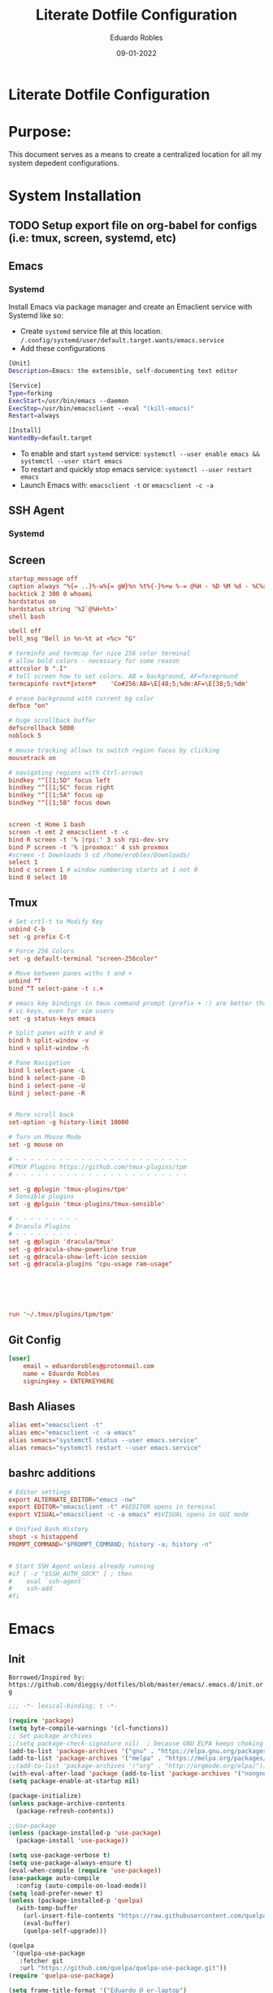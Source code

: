 #+TITLE: Literate Dotfile Configuration
#+AUTHOR: Eduardo Robles
#+DATE: 09-01-2022
#+EMAIL: eduardorobles@proton.me
#+OPTIONS: num:nil html-style:nil

* Literate Dotfile Configuration
* Purpose:
  This document serves as a means to create a centralized location for all my system depedent configurations.
* System Installation
** TODO Setup export file on org-babel for configs (i.e: tmux, screen, systemd, etc)
** Emacs
*** Systemd
    Install Emacs via package manager and create an Emaclient service with Systemd like so:

- Create =systemd= service file at this location.
    ~/.config/systemd/user/default.target.wants/emacs.service~
- Add these configurations
#+BEGIN_SRC bash
[Unit]
Description=Emacs: the extensible, self-documenting text editor

[Service]
Type=forking
ExecStart=/usr/bin/emacs --daemon
ExecStop=/usr/bin/emacsclient --eval "(kill-emacs)"
Restart=always

[Install]
WantedBy=default.target
#+END_SRC
- To enable and start =systemd= service:
  ~systemctl --user enable emacs && systemctl --user start emacs~
- To restart and quickly stop emacs service:
  ~systemctl --user restart emacs~
- Launch Emacs with:
  ~emacsclient -t~ or ~emacsclient -c -a~
** SSH Agent
*** Systemd
** Screen
#+BEGIN_SRC conf
startup_message off
caption always "%{= ..}%-w%{= gW}%n %t%{-}%+w %-= @%H - %D %M %d - %C%a"
backtick 2 300 0 whoami
hardstatus on
hardstatus string '%2`@%H<%t>'
shell bash

vbell off
bell_msg "Bell in %n-%t at <%c> ^G"

# terminfo and termcap for nice 256 color terminal
# allow bold colors - necessary for some reason
attrcolor b ".I"
# tell screen how to set colors. AB = background, AF=foreground
termcapinfo rxvt*|xterm*    'Co#256:AB=\E[48;5;%dm:AF=\E[38;5;%dm'

# erase background with current bg color
defbce "on"

# huge scrollback buffer
defscrollback 5000
noblock 5

# mouse tracking allows to switch region focus by clicking
mousetrack on

# navigating regions with Ctrl-arrows
bindkey "^[[1;5D" focus left
bindkey "^[[1;5C" focus right
bindkey "^[[1;5A" focus up
bindkey "^[[1;5B" focus down


screen -t Home 1 bash
screen -t emt 2 emacsclient -t -c
bind R screen -t '% |rpi:' 3 ssh rpi-dev-srv
bind P screen -t '% |proxmox:' 4 ssh proxmox
#screen -t Downloads 5 cd /home/erobles/Downloads/
select 1
bind c screen 1 # window numbering starts at 1 not 0
bind 0 select 10
#+END_SRC
** Tmux
#+BEGIN_SRC conf
# Set crtl-t to Modify Key
unbind C-b
set -g prefix C-t

# Force 256 Colors
set -g default-terminal "screen-256color"

# Move between panes withs t and +
unbind ^T
bind ^T select-pane -t :.+

# emacs key bindings in tmux command prompt (prefix + :) are better than
# vi keys, even for vim users
set -g status-keys emacs

# Split panes with V and H
bind h split-window -v
bind v split-window -h

# Pane Navigation
bind l select-pane -L
bind k select-pane -D
bind i select-pane -U
bind j select-pane -R


# More scroll back
set-option -g history-limit 10000

# Turn on Mouse Mode
set -g mouse on

# - - - - - - - - - - - - - - - - - - - - - - - -
#TMUX Plugins https://github.com/tmux-plugins/tpm
# - - - - - - - - - - - - - - - - - - - - - - - -

set -g @plugin 'tmux-plugins/tpm'
# Sensible plugins
set -g @plguin 'tmux-plugins/tmux-sensible'

# - - - - - - - - -
# Dracula Plugins
# - - - - - - - - -
set -g @plugin 'dracula/tmux'
set -g @dracula-show-powerline true
set -g @dracula-show-left-icon session
set -g @dracula-plugins "cpu-usage ram-usage"






run '~/.tmux/plugins/tpm/tpm'
#+END_SRC
** Git Config
#+BEGIN_SRC conf
[user]
	email = eduardorobles@protonmail.com
	name = Eduardo Robles
	signingkey = ENTERKEYHERE
#+END_SRC
** Bash Aliases
#+BEGIN_SRC conf
alias emt="emacsclient -t"
alias emc="emacsclient -c -a emacs"
alias semacs="systemctl status --user emacs.service"
alias remacs="systemctl restart --user emacs.service"
#+END_SRC
** bashrc additions
#+BEGIN_SRC conf
# Editor settings
export ALTERNATE_EDITOR="emacs -nw"
export EDITOR="emacsclient -t" #$EDITOR opens in terminal
export VISUAL="emacsclient -c -a emacs" #$VISUAL opens in GUI mode

# Unified Bash History
shopt -s histappend
PROMPT_COMMAND="$PROMPT_COMMAND; history -a; history -n"


# Start SSH Agent unless already running
#if [ -z "$SSH_AUTH_SOCK" ] ; then
#    eval `ssh-agent`
#    ssh-add
#fi
#+END_SRC
* Emacs
** Init
   =Borrowed/Inspired by: https://github.com/dieggsy/dotfiles/blob/master/emacs/.emacs.d/init.org=
#+BEGIN_SRC emacs-lisp
  ;;; -*- lexical-binding: t -*-

  (require 'package)
  (setq byte-compile-warnings '(cl-functions))
  ;; Set package archives
  ;;(setq package-check-signature nil)  ; because GNU ELPA keeps choking on the sigs
  (add-to-list 'package-archives '("gnu" . "https://elpa.gnu.org/packages/"))
  (add-to-list 'package-archives '("melpa" . "https://melpa.org/packages/"))
  ;;(add-to-list 'package-archives '("org" . "http://orgmode.org/elpa/"))
  (with-eval-after-load 'package (add-to-list 'package-archives '("nongnu" . "https://elpa.nongnu.org/nongnu/")))
  (setq package-enable-at-startup nil)

  (package-initialize)
  (unless package-archive-contents
    (package-refresh-contents))

  ;;Use-package
  (unless (package-installed-p 'use-package)
    (package-install 'use-package))

  (setq use-package-verbose t)
  (setq use-package-always-ensure t)
  (eval-when-compile (require 'use-package))
  (use-package auto-compile
    :config (auto-compile-on-load-mode))
  (setq load-prefer-newer t)
  (unless (package-installed-p 'quelpa)
    (with-temp-buffer
      (url-insert-file-contents "https://raw.githubusercontent.com/quelpa/quelpa/master/quelpa.el")
      (eval-buffer)
      (quelpa-self-upgrade)))

  (quelpa
   '(quelpa-use-package
     :fetcher git
     :url "https://github.com/quelpa/quelpa-use-package.git"))
  (require 'quelpa-use-package)

  (setq frame-title-format '("Eduardo @ er-laptop")
        frame-resize-pixelwise t)

  (scroll-bar-mode -1)
  (tool-bar-mode -1)
  (show-paren-mode t)

  (set-charset-priority 'unicode)
  (setq locale-coding-system   'utf-8)
  (set-terminal-coding-system  'utf-8)
  (set-keyboard-coding-system  'utf-8)
  (set-selection-coding-system 'utf-8)
  (prefer-coding-system        'utf-8)
  (setq default-process-coding-system '(utf-8-unix . utf-8-unix))

  (global-auto-revert-mode t)

  (add-hook 'before-save-hook 'delete-trailing-whitespace)

  (global-visual-line-mode t)
  (global-prettify-symbols-mode t)

  (require 'org)
  (org-babel-load-file (expand-file-name "~/.emacs.d/emacs.org"))
  (custom-set-variables
   ;; custom-set-variables was added by Custom.
   ;; If you edit it by hand, you could mess it up, so be careful.
   ;; Your init file should contain only one such instance.
   ;; If there is more than one, they won't work right.
   )
  (custom-set-faces
   ;; custom-set-faces was added by Custom.
   ;; If you edit it by hand, you could mess it up, so be careful.
   ;; Your init file should contain only one such instance.
   ;; If there is more than one, they won't work right.
   )
#+END_SRC
** Emacs Customization
*** Startup Config
#+BEGIN_SRC emacs-lisp
(setq confirm-kill-emacs                  'y-or-n-p
      confirm-nonexistent-file-or-buffer  t
      require-final-newline               t
      visible-bell                        nil
      ring-bell-function                  'ignore
      minibuffer-prompt-properties
      '(read-only t point-entered minibuffer-avoid-prompt face minibuffer-prompt)

      ;; Disable non selected window highlight
      cursor-in-non-selected-windows     nil
      highlight-nonselected-windows      nil
      ;; PATH
      exec-path                          (append exec-path '("/usr/local/bin/"))
      indent-tabs-mode                   nil
      inhibit-startup-message            t
      fringes-outside-margins            t
      x-select-enable-clipboard          t
      create-lockfiles                   nil

)
#+END_SRC
*** Environment Variables
    To find environment variables simply:
    - ~M-x: $SHELL~ for shell
    - ~M-x: $GPG_AGENT_INFO~ for gpg
    - ~M-x: $SSH_AUTH_SOCK~ for ssh
#+BEGIN_SRC emacs-lisp
(setenv "SHELL" "/bin/bash")
;;(setenv "GPG_AGENT_INFO" "/run/user/1000/gnupg/S.gpg-agent:0:1")
(setenv "SSH_AUTH_SOCK" "/run/user/1000/keyring/.ssh")
#+END_SRC
*** Backup Settings
    Disable backups. Creates ugly junk on filesystem.
#+BEGIN_SRC emacs-lisp
(setq backup-inhibited t
      make-backup-files nil
      auto-save-default nil)
#+END_SRC
*** User Details
 #+BEGIN_SRC emacs-lisp
(setq user-full-name "Eduardo Robles"
      user-mail-address "eduardorobles@proton.me")
 #+END_SRC
*** Auth sources
#+BEGIN_SRC emacs-lisp
  (setq epg-gpg-program "gpg2")
  (require 'auth-source)
  (setq
  epa-file-encrypt-to user-mail-address
  auth-sources (list (expand-file-name "~/.authinfo.gpg")))
#+END_SRC
** GUI Settings
*** Window Settings
#+BEGIN_SRC emacs-lisp
;; Enlarge/Shrink Window
(global-set-key (kbd "C-x J") 'shrink-window-horizontally)
(global-set-key (kbd "C-x K") 'enlarge-window-horizontally)
#+END_SRC
*** Fonts
#+BEGIN_SRC emacs-lisp
;; if gui do something in whatver type of emacs instance we are using
(defun apply-if-gui (&rest action)
  "Do specified ACTION if we're in a gui regardless of daemon or not."
  (if (daemonp)
      (add-hook 'after-make-frame-functions
                (lambda (frame)
                  (select-frame frame)
                  (if (display-graphic-p frame)
                      (apply action))))
    (if (display-graphic-p)
        (apply action))))

;; Default font (cant be font with hyphen in the name like Inconsolata-g)
(setq initial-frame-alist '((font . "IBM Plex Mono")))
(setq default-frame-alist '((font . "IBM Plex Mono")))

;; respect default terminal fonts
;; if we're in a gui set the fonts appropriately
;; for daemon sessions and and nondaemons
(apply-if-gui 'styling/set-backup-fonts)
#+END_SRC

*** All The Icons

#+BEGIN_SRC emacs-lisp
(use-package all-the-icons)

(use-package all-the-icons-dired
:config
:hook (dired-mode . (lambda ()
		     (interactive)
		     (unless (file-remote-p default-directory)
		       (all-the-icons-dired-mode)))))
#+END_SRC
*** Doom Themes
#+BEGIN_SRC emacs-lisp
(use-package doom-themes)
(load-theme 'doom-dracula t)
(defun er/load-doom-theme (theme)
  "Disable active themes and load a Doom theme."
  (interactive (list (intern (completing-read "Theme: "
					      (->> (custom-available-themes)
						   (-map #'symbol-name)
						   (--select (string-prefix-p "doom-" it)))))))
  (er/switch-theme theme)

  (set-face-foreground 'org-indent (face-background 'default)))

(defun er/switch-theme (theme)
  "Disable active themes and load THEME."
  (interactive (list (intern (completing-read "Theme: "
					      (->> (custom-available-themes)
						   (-map #'symbol-name))))))
  (mapc #'disable-theme custom-enabled-themes)
  (load-theme theme 'no-confirm))

(add-to-list 'custom-theme-load-path "~/.emacs.d/themes/")
#+END_SRC
*** Doom Modeline
#+BEGIN_SRC emacs-lisp
(use-package doom-modeline
  :init
  (setq doom-modeline-bar-width                 3
        doom-modeline-buffer-encoding           t
        doom-modeline-enable-word-count         t
        doom-modeline-height                    25
        doom-modeline-icon                      t
        doom-modeline-indent-info               nil
        doom-modeline-lsp                       nil
        doom-modeline-major-mode-color-icon     t
        doom-modeline-major-mode-icon           t
        doom-modeline-minor-modes               nil)
  :config
      (setq doom-modeline-icon                  t
            doom-modeline-major-mode-icon       nil
            doom-modeline-major-mode-color-icon nil)
  (doom-modeline-mode))
#+END_SRC
*** Modeline Tweaks
Primarily for when using Emacs on a laptop.
#+BEGIN_SRC emacs-lisp
(display-time-mode 1)
(unless (string-match-p "^Power N/A" (battery))
  (display-battery-mode 1))
#+END_SRC

*** Dashboard
=Inspired/Borrowed by: https://www.reddit.com/r/emacs/comments/kkujqe/emacs_dashboard_configuration/=
#+BEGIN_SRC emacs-lisp
 ;; Read file as list of lines
  (defun read-lines (filePath)
    "Return a list of lines of a file at filePath."
    (with-temp-buffer
      (insert-file-contents filePath)
      (split-string (buffer-string) "\n" t)))
#+END_SRC
=Inspired/Borrowed by:  https://skele.neocities.org/config.html=
#+BEGIN_SRC emacs-lisp
(use-package dashboard
  :config
  (dashboard-setup-startup-hook)
  :custom
  (dashboard-set-heading-icons t)
  (dashboard-set-file-icons t)
  (dashboard-items
        '((bookmarks . 5)
          (recents . 5)
          (agenda . 10)))
  (dashboard-startup-banner "~/.emacs.d/banners/4.txt")
  (dashboard-center-content t)
  (dashboard-show-shortcuts t)
  (dashboard-set-init-info t)
  (dashboard-set-footer t)
  (dashboard-footer-messages
        (read-lines "~/Documents/notes/quotes.org"))
  (dashboard-set-navigator t)
  (dashboard-navigator-buttons
        `(;; line1
          ((,nil
            "Config"
            "Open config file for easy editing"
            (lambda (&rest _) (find-file "~/.emacs.d/emacs.org"))
            'default)
           )
          ;; line 2
          ((,nil
            "Elfeed"
            "Read RSS/Atom feeds with Elfeed"
            (lambda (&rest _) (elfeed))
            'default)
           )
          ;; line 3
          ((,nil
            "Terminal"
            "Open vterm"
            (lambda (&rest _) (vterm))
            'default)
           (nil
            "Dired"
            "Manage files with dired"
            (lambda (&rest _) (dired "~/"))
            'default)))))
    ;;Make dashboard work in emacs -nw
    (setq initial-buffer-choice (lambda () (get-buffer "*dashboard*")))
#+END_SRC
** Packages Setup
*** Vterm
#+BEGIN_SRC emacs-lisp
(use-package vterm
     :ensure t)
#+END_SRC
*** Flycheck
#+BEGIN_SRC emacs-lisp
(use-package flycheck
  :hook ((prog-mode . flycheck-mode)
         (markdown-mode . flycheck-mode)
         (org-mode . flycheck-mode))
  :config
  (setq flycheck-check-syntax-automatically '(save mode-enabled newline))
  (setq flycheck-display-errors-delay 0.1)
    (setq flycheck-checker-error-threshold 1000)
  (setq flycheck-indication-mode nil)
  (define-key flycheck-mode-map (kbd "<f8>") #'flycheck-next-error)
  (define-key flycheck-mode-map (kbd "S-<f8>") #'flycheck-previous-error))
#+END_SRC
*** Flyspell
#+BEGIN_SRC emacs-lisp
(use-package flyspell
  :ensure nil
  :hook ((markdown-mode . flyspell-mode)
         (org-mode      . flyspell-mode))
  :config
  (setq ispell-program-name "/usr/bin/aspell"))
#+END_SRC

*** Company
#+BEGIN_SRC emacs-lisp
(use-package company
  :config
  (add-hook 'after-init-hook 'global-company-mode))
#+END_SRC

*** Helm
#+BEGIN_SRC emacs-lisp
(use-package helm
  :init
  (require 'helm-config)
  :config
  (setq helm-split-window-in-side-p t
        helm-split-window-default-side 'below
	helm-idle-delay 0.0
	helm-input-idle-delay 0.01
	helm-quick-update t
	helm-ff-skip-boring-files t)
  (helm-mode 1)
  :bind (("M-x" . helm-M-x)
         ("C-x C-m" . helm-M-x)
         ("C-x C-f" . helm-find-files)
         ("C-x v" . helm-projectile)
         ("C-x c o" . helm-occur)
         ("C-x c p" . helm-projectile-ag)
         ("C-x c k" . helm-show-kill-ring)
         :map helm-map
         ("<tab>" . helm-execute-persistent-action)))
#+END_SRC

*** Linum: line numbers
#+BEGIN_SRC emacs-lisp
(use-package linum
  :config
  (setq linum-format " %3d ")
  (global-linum-mode nil))
#+END_SRC

*** Rainbow Mode
#+BEGIN_SRC emacs-lisp
(use-package rainbow-mode
  :init
  (define-globalized-minor-mode global-rainbow-mode rainbow-mode rainbow-mode))
#+END_SRC

*** Magit
#+BEGIN_SRC emacs-lisp
(use-package magit
  :bind
  ;; Magic
  ("C-x g s" . magit-status)
  ("C-x g x" . magit-checkout)
  ("C-x g c" . magit-commit)
  ("C-x g p" . magit-push)
  ("C-x g u" . magit-pull)
  ("C-x g e" . magit-ediff-resolve)
  ("C-x g r" . magit-rebase-interactive))

(use-package magit-popup)
#+END_SRC

*** Org
**** Org-mode
#+BEGIN_SRC emacs-lisp
  (use-package org
     :bind
          ("C-c l" . org-store-link)
          ("C-c a" . org-agenda)
          ("C-c c" . org-capture))
  (require 'ox-html)
  (require 'ox-latex)
  (require 'ox-md)
  (require 'ox-hugo)
  ;;(require 'ox-reveal)
#+END_SRC
**** Org-bullets
#+BEGIN_SRC emacs-lisp
(use-package org-bullets
  :config
  (setq org-hide-leading-stars t)
  (add-hook 'org-mode-hook
            (lambda ()
              (org-bullets-mode t))))(use-package org-bullets)
#+END_SRC

**** Org-babel
#+BEGIN_SRC emacs-lisp
(define-advice org-babel-execute-src-block (:before (&rest _) d/load-lang)
 "Load src language on demand.

This removes the need to add every language manually to
`org-babel-load-languages'. This also implies that any language
that supports execution can be executed. Executing src blocks is
an active enough action that I'm ok with this."
 (let ((language (intern
		  (org-element-property :language (org-element-at-point)))))
   (message "LANG: %s" language)
   (pcase language
     ('sh (setq language 'shell))
     ('C++ (setq language 'C)))
   (message "LANG: %s" language)
   (unless (alist-get language org-babel-load-languages)
     (add-to-list 'org-babel-load-languages (cons language t))
     (org-babel-do-load-languages
      'org-babel-load-languages
      org-babel-load-languages))))
#+END_SRC

**** Org-agenda
***** TODO Consolidate templates for capture templates
#+BEGIN_SRC emacs-lisp
        (setq org-directory "~/Documents/notes/"
              org-agenda-files '("~/Documents/notes/log.org" "~/Documents/notes/mobile.org")
              ;;org-archive-location "~/Documents/notes/"
              org-capture-templates
              '(("t" "Todo" entry (file+headline "~/Documents/notes/log.org" "Tasks")(file "~/.emacs.d/templates/todo1.org"))
                ("n" "Note" entry (file+headline "~/Documents/notes/notes.org" "Notes")(file "~/.emacs.d/templates/notes.orgcaptmpl"))
                ("b" "Bullet" entry (file+headline "~/Documents/notes/log.org" "Tasks")(file "~/.emacs.d/templates/bullet.orgcaptmpl"))
                ("d" "Deadline" entry (file+headline "~/Documents/notes/log.org" "Tasks")(file "~/.emacs.d/templates/deadline.org"))
                ("e" "Blog" entry (file+olp "~/Projects/eduarorobles_blog/content/blog.org" "Drafts")(function org-hugo-new-subtree-post-capture-template)))
              org-log-done (quote time)
              org-todo-keywords '((sequence "TODO(t)" "IN-PROGRESS(i)" "WAIT(w)" "NEXT(n)" "|" "DONE(d)" "CANCELLED(c)" "INCOMPLETE(x)"))
              org-refile-targets '(("~/Documents/notes/archive.org" :maxlevel . 3)(org-agenda-files :maxlevel . 3)))

    (setq org-agenda-custom-commands
          '(("o" "Overview"
             ((agenda "" ((org-agenda-span 7)                      ;; overview of appointments
                          (org-agenda-start-on-weekday nil)         ;; calendar begins today
                          (org-agenda-repeating-timestamp-show-all t)
                          (org-agenda-entry-types '(:timestamp :sexp))))
              (agenda "" ((org-agenda-span 1)                      ; daily agenda
                          (org-deadline-warning-days 7)            ; 7 day advanced warning for deadlines
                          (org-agenda-todo-keyword-format "[ ]")
                          (org-agenda-scheduled-leaders '("" ""))
                          (org-agenda-prefix-format "%t%s")))
              (todo "TODO"                                          ;; todos sorted by context
                    ((org-agenda-prefix-format "[ ] %T: ")
                     (org-agenda-sorting-strategy '(tag-up))
                     (org-agenda-todo-keyword-format "--")
                    (org-agenda-overriding-header "\nTasks by Context\n------------------\n"))))
             ((org-agenda-compact-blocks t))
             ("~/Documents/notes/agenda.html"))
            ;; other commands go here
            ))
#+END_SRC
**** Org-mode settings
#+BEGIN_SRC emacs-lisp
(setq org-confirm-babel-evaluate nil
  org-startup-indented t
  org-insert-heading-respect-content t
  org-src-window-setup 'current-window
  org-export-in-background nil
  org-export-with-author nil
  org-export-babel-evaluate nil
  org-html-validation-link nil
  org-confirm-babel-evaluate nil
  org-src-tab-acts-natively t
  org-log-into-drawer t
  org-confirm-elisp-link-function 'y-or-n-p)
#+END_SRC

**** Org Journal
#+BEGIN_SRC emacs-lisp
  (use-package org-journal
  :ensure t
  :custom
  (org-journal-dir "~/Org/journal/")
  (org-journal-file-type 'weekly)
  (org-journal-file-format "%Y%m%d.org")
  (org-journal-time-prefix "*** ")
  )

  (setq org-journal-enable-agenda-integration t)

  (defun org-journal-find-location ()
    ;; Open today's journal, but specify a non-nil prefix argument in order to
    ;; inhibit inserting the heading; org-capture will insert the heading.
    (org-journal-new-entry t)
    (unless (eq org-journal-file-type 'daily)
      (org-narrow-to-subtree))
    (goto-char (point-max)))

;;  (setq org-capture-templates '(("i" "incident" plain (function org-journal-find-location)(file "~/.emacs.d/templates/incident.org"):jump-to-captured t :immediate-finish t)
;;        ("r" "request" plain (function org-journal-find-location)(file "~/.emacs.d/templates/request.org"):jump-to-captured t :immediate-finish t)))
#+END_SRC

*** org-msg
#+BEGIN_SRC emacs-lisp
(use-package org-msg)
#+END_SRC

*** Demo-it
#+BEGIN_SRC emacs-lisp
(use-package demo-it)
#+END_SRC

*** Org Tree Slide
#+BEGIN_SRC emacs-lisp
(use-package org-tree-slide)
#+END_SRC
*** Elfeed
#+BEGIN_SRC emacs-lisp
  ;; Load elfeed
  (use-package elfeed
    :ensure t
    :config
(setq elfeed-use-curl t)
(elfeed-set-timeout 36000)
;;(setq elfeed-curl-extra-arguments '("--insecure")))

  ;; Load elfeed-org
  (use-package elfeed-org
    :ensure t
    :config
    (elfeed-org)
    (setq rmh-elfeed-org-files (list "~/.emacs.d/elfeed.org"))
    )

  ;; Load elfeed-goodies
  (use-package elfeed-goodies
    :ensure t
    )

  (require 'elfeed)
  (require 'elfeed-goodies)

  (elfeed-goodies/setup)
#+END_SRC

*** Page Break Lines
#+BEGIN_SRC emacs-lisp
(use-package page-break-lines)
#+END_SRC

*** Smartparens
#+BEGIN_SRC emacs-lisp
(use-package smartparens)

(use-package smex)
#+END_SRC

*** Which Key
#+BEGIN_SRC emacs-lisp
(use-package which-key
  :config
  (which-key-mode))
#+END_SRC

*** Wgrep and Yasnippet
#+BEGIN_SRC emacs-lisp
(use-package wgrep)

(use-package yasnippet
  :config
  (yas-global-mode 1))
#+END_SRC

*** HTMLIZE
#+BEGIN_SRC emacs-lisp
(use-package htmlize)
#+END_SRC

*** Tramp
#+BEGIN_SRC emacs-lisp
(setq tramp-default-method "ssh")
#+END_SRC

*** Emoji
#+BEGIN_SRC emacs-lisp
(use-package emojify)
#+END_SRC

*** JSON mode
#+BEGIN_SRC emacs-lisp
(use-package json-mode
  :mode "\\.json\\'")
#+END_SRC

*** Markdown mode
#+BEGIN_SRC emacs-lisp
(use-package markdown-mode
  :hook (markdown-mode . auto-fill-mode)
  :config
  (set-face-attribute 'markdown-code-face nil :inherit 'org-block))(use-package markdown-mode
  :mode "\\.md\\'")
#+END_SRC

*** PDF tools
#+BEGIN_SRC emacs-lisp
(use-package pdf-tools
  :mode (("\\.pdf\\'" . pdf-view-mode))
  :config
  (pdf-loader-install))
#+END_SRC

*** YAML mode
#+BEGIN_SRC emacs-lisp
(use-package yaml-mode
  :mode "\\.yml\\'")
#+END_SRC

*** Touch typing
#+BEGIN_SRC emacs-lisp
(use-package speed-type)
#+END_SRC
*** Emms
Emms music player
#+BEGIN_SRC emacs-lisp
(use-package emms
  :bind
   (("C-c M-e g"   . emms-play-directory)
   ("C-c M-e d"   . emms-play-dired)
   ("C-c M-e v"   . emms-playlist-mode-go)
   ("C-c M-e x"   . emms-start)
   ("C-c M-e SPC" . emms-pause)
   ("C-c M-e s"   . emms-stop)
   ("C-c M-e n"   . emms-next)
   ("C-c M-e p"   . emms-previous)
   ("C-c M-e e"   . emms-play-file)
   ("C-c M-e h"   . emms-shuffle)
   ("C-c M-e r"   . emms-toggle-repeat-track)
   ("C-c M-e R"   . emms-toggle-repeat-playlist)
   ("C-c M-e >"   . emms-seek-forward)
   ("C-c M-e <"   . emms-seek-backward)
   ("C-c M-e f"   . emms-show))
  :init
  (add-hook 'emms-player-started-hook 'emms-show)
  (setq emms-show-format "Playing: %s"
        emms-source-file-default-directory "~/Music/"
        emms-track-description-function 'emms-track-simple-description)
  :config
 (emms-standard)
 (emms-default-players)
)
#+END_SRC

*** Streaming
Play online streams including Youtube
Shamelessy stolen function from:
https://github.com/howardabrams/dot-files/blob/master/emacs-emms.org

#+BEGIN_SRC emacs-lisp
(defun play-freecodecamp-radio ()
   "Play Freecodecamp Radio"
   (interactive)
   (emms-play-streamlist "https://coderadio-admin.freecodecamp.org/public/coderadio/playlist/pls"))

(defun play-chilledcow ()
"Play Chilledcow on YT"
 (interactive)
 (emms-play-url "https://www.youtube.com/watch?v=hHW1oY26kxQ"))
#+END_SRC

=Add following to mpv.conf file to play without window in MPV to play youtube streams=
~--no-video~

*** Hugo
#+BEGIN_SRC emacs-lisp
(use-package ox-hugo
  :ensure t            ;Auto-install the package from Melpa (optional)
  :after ox)
#+END_SRC

**** Capture Templates for Ox-Hugo
See https://ox-hugo.scripter.co/doc/org-capture-setup/
#+BEGIN_SRC emacs-lisp
(defun org-hugo-new-subtree-post-capture-template ()
  (let* (
         (date (format-time-string (org-time-stamp-format :long :inactive) (org-current-time)))
         (title (read-from-minibuffer "Post Title: ")) ;Prompt to enter the post title
         (fname (org-hugo-slug title)))
    (mapconcat #'identity
               `(
                 ,(concat "** TODO " title)
                 ":PROPERTIES:"
                 ,(concat ":EXPORT_FILE_NAME: " fname)
                 ":END:"
                 "%?\n")                ;Place the cursor here finally
               "\n")))
#+END_SRC

*** SSH Config
#+BEGIN_SRC emacs-lisp
(use-package ox-ssh
:ensure t
:aftger ox)
*** somafm.el
#+BEGIN_SRC emacs-lisp
  (use-package somafm
  :ensure t)
#+END_SRC

* Other

** Quotes
#+begin_quote
“Waste no more time arguing what a good man should be. Be One.” – Marcus Aurelius
“Think of the life you have lived until now as over and, as a dead man, see what’s left as a bonus and live it according to Nature. Love the hand that fate deals you and play it as your own, for what could be more fitting?” – Marcus Aurelius
“It never ceases to amaze me: we all love ourselves more than other people, but care more about their opinion than our own.” – Marcus Aurelius
“In your actions, don’t procrastinate. In your conversations, don’t confuse. In your thoughts, don’t wander. In your soul, don’t be passive or aggressive. In your life, don’t be all about business.” – Marcus Aurelius
“If it is not right, do not do it, if it is not true, do not say it.” – Marcus Aurelius
“He who fears death will never do anything worth of a man who is alive.” – Seneca
“Life is very short and anxious for those who forget the past, neglect the present, and fear the future.” – Seneca

#+end_quote

** Elfeed RSS Feeds
:PROPERTIES:
:EXPORT_FILE_NAME: elfeed.org
:END:
*** Blogs                                                          :elfeed:
*** https://eduardorobles.com/index.xml                              :blog:
*** https://opensource.com/feed                                     :Linux:
*** https://solar.lowtechmagazine.com/feeds/all-en.atom.xml     :GreenTech:
*** [[https://xvrdm.github.io/index.xml][Invalid Input - Datascience Journal]]                             :emacs:
*** [[https://thagomizer.com/atom.xml][thagomizer.com]]                                             :OpenSource:
*** [[https://thenextweb.com/feed][The Next Web]]                                                :GreenTech:
*** [[https://devblogs.microsoft.com/landingpage/][Microsoft Developers Blogs]]
*** [[https://github.com/alexnathanson/solar-protocol/releases.atom][Solar Protocol - Github Releases]]
*** [[https://blog.cloudflare.com/rss/][Cloudflare Blog]]
** Banners
*** 1
:PROPERTIES:
:EXPORT_FILE_NAME: 1.txt
:END:
░▀█▀░█▀█░█▀▀░█▀█░█▀▀░▄▀░░█░░░▀█▀░█▀█░█░█░█░█
░░█░░█▀█░█░░░█░█░▀▀█░▄█▀░█░░░░█░░█░█░█░█░▄▀▄
░░▀░░▀░▀░▀▀▀░▀▀▀░▀▀▀░░▀▀░▀▀▀░▀▀▀░▀░▀░▀▀▀░▀░▀
*** 2
:PROPERTIES:
:EXPORT_FILE_NAME: 2.txt
:END:
 ______                                   ____     __
/\__  _\                                /|  _ \   /\ \       __
\/_/\ \/    __      ___    ___     ____ |/\   |   \ \ \     /\_\    ___   __  __  __  _
   \ \ \  /'__`\   /'___\ / __`\  /',__\ \// __`\/\\ \ \  __\/\ \ /' _ `\/\ \/\ \/\ \/'\
    \ \ \/\ \L\.\_/\ \__//\ \L\ \/\__, `\/|  \L>  <_\ \ \L\ \\ \ \/\ \/\ \ \ \_\ \/>  </
     \ \_\ \__/.\_\ \____\ \____/\/\____/| \_____/\/ \ \____/ \ \_\ \_\ \_\ \____//\_/\_\
      \/_/\/__/\/_/\/____/\/___/  \/___/  \/____/\/   \/___/   \/_/\/_/\/_/\/___/ \//\/_/
*** 3
:PROPERTIES:
:EXPORT_FILE_NAME: 3.txt
:END:
 ______                    ____      __   _
/_  __/__ ________  ___   / __/___  / /  (_)__  __ ____ __
 / / / _ `/ __/ _ \(_-<   > _/_ _/ / /__/ / _ \/ // /\ \ /
/_/  \_,_/\__/\___/___/  |_____/  /____/_/_//_/\_,_//_\_\

*** 4
:PROPERTIES:
:EXPORT_FILE_NAME: 4.txt
:END:

████████╗ █████╗  ██████╗ ██████╗ ███████╗     █████╗ ███╗   ██╗██████╗     ██╗     ██╗███╗   ██╗██╗   ██╗██╗  ██╗
╚══██╔══╝██╔══██╗██╔════╝██╔═══██╗██╔════╝    ██╔══██╗████╗  ██║██╔══██╗    ██║     ██║████╗  ██║██║   ██║╚██╗██╔╝
   ██║   ███████║██║     ██║   ██║███████╗    ███████║██╔██╗ ██║██║  ██║    ██║     ██║██╔██╗ ██║██║   ██║ ╚███╔╝
   ██║   ██╔══██║██║     ██║   ██║╚════██║    ██╔══██║██║╚██╗██║██║  ██║    ██║     ██║██║╚██╗██║██║   ██║ ██╔██╗
   ██║   ██║  ██║╚██████╗╚██████╔╝███████║    ██║  ██║██║ ╚████║██████╔╝    ███████╗██║██║ ╚████║╚██████╔╝██╔╝ ██╗
   ╚═╝   ╚═╝  ╚═╝ ╚═════╝ ╚═════╝ ╚══════╝    ╚═╝  ╚═╝╚═╝  ╚═══╝╚═════╝     ╚══════╝╚═╝╚═╝  ╚═══╝ ╚═════╝ ╚═╝  ╚═╝

*** tacosandlinux.png
